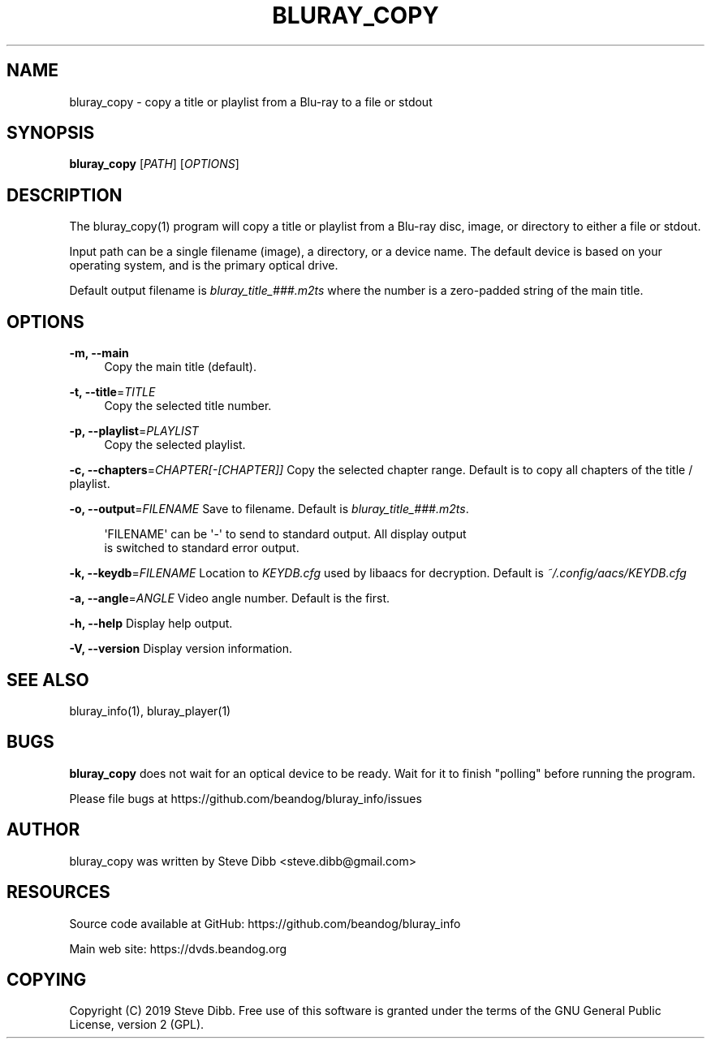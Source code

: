 '\" t
.\"     Title: bluray_copy
.\"    Author: [see the "AUTHOR" section]
.\" Generator: DocBook XSL Stylesheets v1.79.1 <http://docbook.sf.net/>
.\"      Date: 05/23/2019
.\"    Manual: \ \&
.\"    Source: \ \&
.\"  Language: English
.\"
.TH "BLURAY_COPY" "1" "05/23/2019" "\ \&" "\ \&"
.\" -----------------------------------------------------------------
.\" * Define some portability stuff
.\" -----------------------------------------------------------------
.\" ~~~~~~~~~~~~~~~~~~~~~~~~~~~~~~~~~~~~~~~~~~~~~~~~~~~~~~~~~~~~~~~~~
.\" http://bugs.debian.org/507673
.\" http://lists.gnu.org/archive/html/groff/2009-02/msg00013.html
.\" ~~~~~~~~~~~~~~~~~~~~~~~~~~~~~~~~~~~~~~~~~~~~~~~~~~~~~~~~~~~~~~~~~
.ie \n(.g .ds Aq \(aq
.el       .ds Aq '
.\" -----------------------------------------------------------------
.\" * set default formatting
.\" -----------------------------------------------------------------
.\" disable hyphenation
.nh
.\" disable justification (adjust text to left margin only)
.ad l
.\" -----------------------------------------------------------------
.\" * MAIN CONTENT STARTS HERE *
.\" -----------------------------------------------------------------
.SH "NAME"
bluray_copy \- copy a title or playlist from a Blu\-ray to a file or stdout
.SH "SYNOPSIS"
.sp
\fBbluray_copy\fR [\fIPATH\fR] [\fIOPTIONS\fR]
.SH "DESCRIPTION"
.sp
The bluray_copy(1) program will copy a title or playlist from a Blu\-ray disc, image, or directory to either a file or stdout\&.
.sp
Input path can be a single filename (image), a directory, or a device name\&. The default device is based on your operating system, and is the primary optical drive\&.
.sp
Default output filename is \fIbluray_title_###\&.m2ts\fR where the number is a zero\-padded string of the main title\&.
.SH "OPTIONS"
.PP
\fB\-m, \-\-main\fR
.RS 4
Copy the main title (default)\&.
.RE
.PP
\fB\-t, \-\-title\fR=\fITITLE\fR
.RS 4
Copy the selected title number\&.
.RE
.PP
\fB\-p, \-\-playlist\fR=\fIPLAYLIST\fR
.RS 4
Copy the selected playlist\&.
.RE
.sp
\fB\-c, \-\-chapters\fR=\fICHAPTER[\-[CHAPTER]]\fR Copy the selected chapter range\&. Default is to copy all chapters of the title / playlist\&.
.sp
\fB\-o, \-\-output\fR=\fIFILENAME\fR Save to filename\&. Default is \fIbluray_title_###\&.m2ts\fR\&.
.sp
.if n \{\
.RS 4
.\}
.nf
\*(AqFILENAME\*(Aq can be \*(Aq\-\*(Aq to send to standard output\&. All display output
is switched to standard error output\&.
.fi
.if n \{\
.RE
.\}
.sp
\fB\-k, \-\-keydb\fR=\fIFILENAME\fR Location to \fIKEYDB\&.cfg\fR used by libaacs for decryption\&. Default is \fI~/\&.config/aacs/KEYDB\&.cfg\fR
.sp
\fB\-a, \-\-angle\fR=\fIANGLE\fR Video angle number\&. Default is the first\&.
.sp
\fB\-h, \-\-help\fR Display help output\&.
.sp
\fB\-V, \-\-version\fR Display version information\&.
.SH "SEE ALSO"
.sp
bluray_info(1), bluray_player(1)
.SH "BUGS"
.sp
\fBbluray_copy\fR does not wait for an optical device to be ready\&. Wait for it to finish "polling" before running the program\&.
.sp
Please file bugs at https://github\&.com/beandog/bluray_info/issues
.SH "AUTHOR"
.sp
bluray_copy was written by Steve Dibb <steve\&.dibb@gmail\&.com>
.SH "RESOURCES"
.sp
Source code available at GitHub: https://github\&.com/beandog/bluray_info
.sp
Main web site: https://dvds\&.beandog\&.org
.SH "COPYING"
.sp
Copyright (C) 2019 Steve Dibb\&. Free use of this software is granted under the terms of the GNU General Public License, version 2 (GPL)\&.
